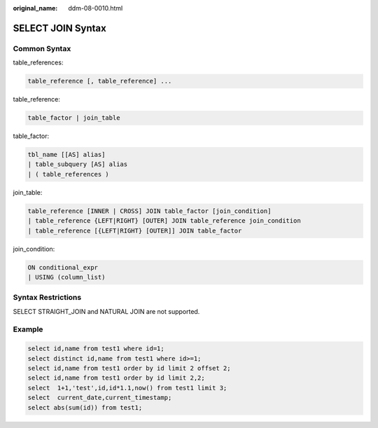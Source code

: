 :original_name: ddm-08-0010.html

.. _ddm-08-0010:

SELECT JOIN Syntax
==================

Common Syntax
-------------

table_references:

.. code-block::

   table_reference [, table_reference] ...

table_reference:

.. code-block::

   table_factor | join_table

table_factor:

.. code-block::

   tbl_name [[AS] alias]
   | table_subquery [AS] alias
   | ( table_references )

join_table:

.. code-block::

   table_reference [INNER | CROSS] JOIN table_factor [join_condition]
   | table_reference {LEFT|RIGHT} [OUTER] JOIN table_reference join_condition
   | table_reference [{LEFT|RIGHT} [OUTER]] JOIN table_factor

join_condition:

.. code-block::

   ON conditional_expr
   | USING (column_list)

Syntax Restrictions
-------------------

SELECT STRAIGHT_JOIN and NATURAL JOIN are not supported.

Example
-------

.. code-block::

   select id,name from test1 where id=1;
   select distinct id,name from test1 where id>=1;
   select id,name from test1 order by id limit 2 offset 2;
   select id,name from test1 order by id limit 2,2;
   select  1+1,'test',id,id*1.1,now() from test1 limit 3;
   select  current_date,current_timestamp;
   select abs(sum(id)) from test1;
